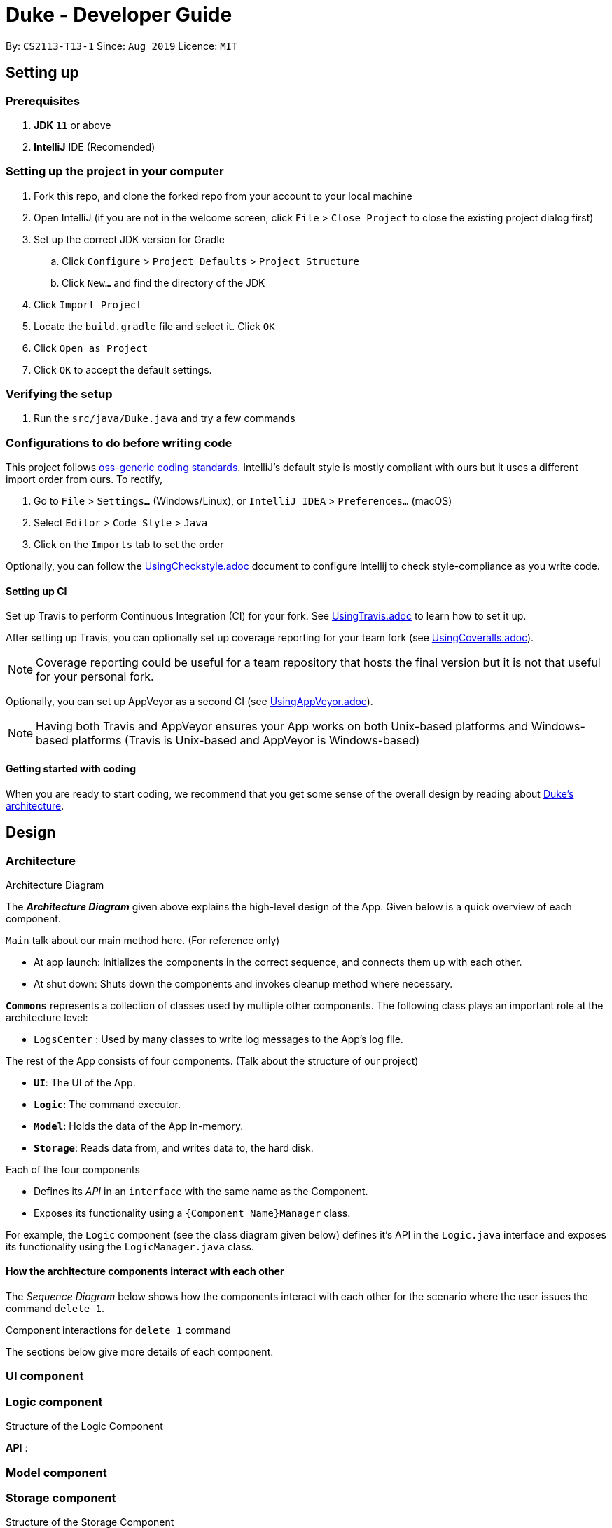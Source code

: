 = Duke - Developer Guide

By: `CS2113-T13-1`      Since: `Aug 2019`      Licence: `MIT`

== Setting up

=== Prerequisites

. *JDK `11`* or above
. *IntelliJ* IDE (Recomended)
+
// [NOTE]
// IntelliJ by default has Gradle and JavaFx plugins installed. +
// Do not disable them. If you have disabled them, go to `File` > `Settings` > `Plugins` to re-enable them.

=== Setting up the project in your computer

. Fork this repo, and clone the forked repo from your account to your local machine
. Open IntelliJ (if you are not in the welcome screen, click `File` > `Close Project` to close the existing project dialog first)
. Set up the correct JDK version for Gradle
.. Click `Configure` > `Project Defaults` > `Project Structure`
.. Click `New...` and find the directory of the JDK
. Click `Import Project`
. Locate the `build.gradle` file and select it. Click `OK`
. Click `Open as Project`
. Click `OK` to accept the default settings.

=== Verifying the setup

. Run the `src/java/Duke.java` and try a few commands
// . <<Testing#,Run the tests>> to ensure they all pass.

=== Configurations to do before writing code

// ==== Configuring the coding style

This project follows https://github.com/oss-generic/process/blob/master/docs/CodingStandards.adoc[oss-generic coding standards]. IntelliJ's default style is mostly compliant with ours but it uses a different import order from ours. To rectify,

. Go to `File` > `Settings...` (Windows/Linux), or `IntelliJ IDEA` > `Preferences...` (macOS)
. Select `Editor` > `Code Style` > `Java`
. Click on the `Imports` tab to set the order

// * For `Class count to use import with '\*'` and `Names count to use static import with '*'`: Set to `999` to prevent IntelliJ from contracting the import statements
// * For `Import Layout`: The order is `import static all other imports`, `import java.\*`, `import javax.*`, `import org.\*`, `import com.*`, `import all other imports`. Add a `<blank line>` between each `import`

Optionally, you can follow the <<UsingCheckstyle#, UsingCheckstyle.adoc>> document to configure Intellij to check style-compliance as you write code.

==== Setting up CI

Set up Travis to perform Continuous Integration (CI) for your fork. See <<UsingTravis#, UsingTravis.adoc>> to learn how to set it up.

After setting up Travis, you can optionally set up coverage reporting for your team fork (see <<UsingCoveralls#, UsingCoveralls.adoc>>).

[NOTE]
Coverage reporting could be useful for a team repository that hosts the final version but it is not that useful for your personal fork.

Optionally, you can set up AppVeyor as a second CI (see <<UsingAppVeyor#, UsingAppVeyor.adoc>>).

[NOTE]
Having both Travis and AppVeyor ensures your App works on both Unix-based platforms and Windows-based platforms (Travis is Unix-based and AppVeyor is Windows-based)

==== Getting started with coding

When you are ready to start coding, we recommend that you get some sense of the overall design by reading about <<DeveloperGuide#Design-Architecture, Duke's architecture>>.

== Design

=== Architecture

.Architecture Diagram
// image::ArchitectureDiagram.png[]

The *_Architecture Diagram_* given above explains the high-level design of the App. Given below is a quick overview of each component.

`Main` talk about our main method here. (For reference only)

* At app launch: Initializes the components in the correct sequence, and connects them up with each other.
* At shut down: Shuts down the components and invokes cleanup method where necessary.

*`Commons`* represents a collection of classes used by multiple other components.
The following class plays an important role at the architecture level:

* `LogsCenter` : Used by many classes to write log messages to the App's log file.

The rest of the App consists of four components. (Talk about the structure of our project)

* *`UI`*: The UI of the App.
* *`Logic`*: The command executor.
* *`Model`*: Holds the data of the App in-memory.
* *`Storage`*: Reads data from, and writes data to, the hard disk.

Each of the four components

* Defines its _API_ in an `interface` with the same name as the Component.
* Exposes its functionality using a `{Component Name}Manager` class.

For example, the `Logic` component (see the class diagram given below) defines it's API in the `Logic.java` interface and exposes its functionality using the `LogicManager.java` class.

.Class Diagram of the Logic Component
// image::LogicClassDiagram.png[]

[discrete]
==== How the architecture components interact with each other

The _Sequence Diagram_ below shows how the components interact with each other for the scenario where the user issues the command `delete 1`.

.Component interactions for `delete 1` command
// image::ArchitectureSequenceDiagram.png[]

The sections below give more details of each component.

// [[Design-Ui]]
=== UI component

.Structure of the UI Component
// image::UiClassDiagram.png[]

// *API* : link:{repoURL}/src/main/java/seedu/address/ui/Ui.java[`Ui.java`]

// The UI consists of a `MainWindow` that is made up of parts e.g.`CommandBox`, `ResultDisplay`, `PersonListPanel`, `StatusBarFooter` etc. All these, including the `MainWindow`, inherit from the abstract `UiPart` class.

// The `UI` component uses JavaFx UI framework. The layout of these UI parts are defined in matching `.fxml` files that are in the `src/main/resources/view` folder. For example, the layout of the link:{repoURL}/src/main/java/seedu/address/ui/MainWindow.java[`MainWindow`] is specified in link:{repoURL}/src/main/resources/view/MainWindow.fxml[`MainWindow.fxml`]

// The `UI` component,

// * Executes user commands using the `Logic` component.
// * Listens for changes to `Model` data so that the UI can be updated with the modified data.

[[Design-Logic]]
=== Logic component

[[fig-LogicClassDiagram]]
.Structure of the Logic Component
// image::LogicClassDiagram.png[]

*API* :
// link:{repoURL}/src/main/java/seedu/address/logic/Logic.java[`Logic.java`]

// .  `Logic` uses the `AddressBookParser` class to parse the user command.
// .  This results in a `Command` object which is executed by the `LogicManager`.
// .  The command execution can affect the `Model` (e.g. adding a person).
// .  The result of the command execution is encapsulated as a `CommandResult` object which is passed back to the `Ui`.
// .  In addition, the `CommandResult` object can also instruct the `Ui` to perform certain actions, such as displaying help to the user.

// Given below is the Sequence Diagram for interactions within the `Logic` component for the `execute("delete 1")` API call.

.Interactions Inside the Logic Component for the `delete 1` Command
// image::DeleteSequenceDiagram.png[]

// NOTE: The lifeline for `DeleteCommandParser` should end at the destroy marker (X) but due to a limitation of PlantUML, the lifeline reaches the end of diagram.

// [[Design-Model]]
=== Model component

.Structure of the Model Component
// image::ModelClassDiagram.png[]

// *API* : link:{repoURL}/src/main/java/seedu/address/model/Model.java[`Model.java`]

// The `Model`,

// * stores a `UserPref` object that represents the user's preferences.
// * stores the Address Book data.
// * exposes an unmodifiable `ObservableList<Person>` that can be 'observed' e.g. the UI can be bound to this list so that the UI automatically updates when the data in the list change.
// * does not depend on any of the other three components.

// [NOTE]
// As a more OOP model, we can store a `Tag` list in `Address Book`, which `Person` can reference. This would allow `Address Book` to only require one `Tag` object per unique `Tag`, instead of each `Person` needing their own `Tag` object. An example of how such a model may look like is given below. +
//  +
// image:BetterModelClassDiagram.png[]

[[Design-Storage]]
=== Storage component

.Structure of the Storage Component
// image::StorageClassDiagram.png[]

*API* : 
// link:{repoURL}/src/main/java/seedu/address/storage/Storage.java[`Storage.java`]

The `Storage` component,

// * can save `UserPref` objects in json format and read it back.
// * can save the Address Book data in json format and read it back.

[[Design-Commons]]
=== Common classes

Classes used by multiple components are in the `seedu.addressbook.commons` package.

== Implementation

This section describes some noteworthy details on how certain features are implemented.

// tag::undoredo[]
=== [Proposed] Undo/Redo feature
==== Proposed Implementation

// The undo/redo mechanism is facilitated by `VersionedAddressBook`.
// It extends `AddressBook` with an undo/redo history, stored internally as an `addressBookStateList` and `currentStatePointer`.
// Additionally, it implements the following operations:

// * `VersionedAddressBook#commit()` -- Saves the current address book state in its history.
// * `VersionedAddressBook#undo()` -- Restores the previous address book state from its history.
// * `VersionedAddressBook#redo()` -- Restores a previously undone address book state from its history.

// These operations are exposed in the `Model` interface as `Model#commitAddressBook()`, `Model#undoAddressBook()` and `Model#redoAddressBook()` respectively.

// Given below is an example usage scenario and how the undo/redo mechanism behaves at each step.

// Step 1. The user launches the application for the first time. The `VersionedAddressBook` will be initialized with the initial address book state, and the `currentStatePointer` pointing to that single address book state.

// image::UndoRedoState0.png[]

// Step 2. The user executes `delete 5` command to delete the 5th person in the address book. The `delete` command calls `Model#commitAddressBook()`, causing the modified state of the address book after the `delete 5` command executes to be saved in the `addressBookStateList`, and the `currentStatePointer` is shifted to the newly inserted address book state.

// image::UndoRedoState1.png[]

// Step 3. The user executes `add n/David ...` to add a new person. The `add` command also calls `Model#commitAddressBook()`, causing another modified address book state to be saved into the `addressBookStateList`.

// image::UndoRedoState2.png[]

// [NOTE]
// If a command fails its execution, it will not call `Model#commitAddressBook()`, so the address book state will not be saved into the `addressBookStateList`.

// Step 4. The user now decides that adding the person was a mistake, and decides to undo that action by executing the `undo` command. The `undo` command will call `Model#undoAddressBook()`, which will shift the `currentStatePointer` once to the left, pointing it to the previous address book state, and restores the address book to that state.

// image::UndoRedoState3.png[]

// [NOTE]
// If the `currentStatePointer` is at index 0, pointing to the initial address book state, then there are no previous address book states to restore. The `undo` command uses `Model#canUndoAddressBook()` to check if this is the case. If so, it will return an error to the user rather than attempting to perform the undo.

// The following sequence diagram shows how the undo operation works:

// image::UndoSequenceDiagram.png[]

// NOTE: The lifeline for `UndoCommand` should end at the destroy marker (X) but due to a limitation of PlantUML, the lifeline reaches the end of diagram.

// The `redo` command does the opposite -- it calls `Model#redoAddressBook()`, which shifts the `currentStatePointer` once to the right, pointing to the previously undone state, and restores the address book to that state.

// [NOTE]
// If the `currentStatePointer` is at index `addressBookStateList.size() - 1`, pointing to the latest address book state, then there are no undone address book states to restore. The `redo` command uses `Model#canRedoAddressBook()` to check if this is the case. If so, it will return an error to the user rather than attempting to perform the redo.

// Step 5. The user then decides to execute the command `list`. Commands that do not modify the address book, such as `list`, will usually not call `Model#commitAddressBook()`, `Model#undoAddressBook()` or `Model#redoAddressBook()`. Thus, the `addressBookStateList` remains unchanged.

// image::UndoRedoState4.png[]

// Step 6. The user executes `clear`, which calls `Model#commitAddressBook()`. Since the `currentStatePointer` is not pointing at the end of the `addressBookStateList`, all address book states after the `currentStatePointer` will be purged. We designed it this way because it no longer makes sense to redo the `add n/David ...` command. This is the behavior that most modern desktop applications follow.

// image::UndoRedoState5.png[]

// The following activity diagram summarizes what happens when a user executes a new command:

// image::CommitActivityDiagram.png[]

==== Design Considerations

===== Aspect: How undo & redo executes

// * **Alternative 1 (current choice):** Saves the entire address book.
// ** Pros: Easy to implement.
// ** Cons: May have performance issues in terms of memory usage.
// * **Alternative 2:** Individual command knows how to undo/redo by itself.
// ** Pros: Will use less memory (e.g. for `delete`, just save the person being deleted).
// ** Cons: We must ensure that the implementation of each individual command are correct.

===== Aspect: Data structure to support the undo/redo commands

* **Alternative 1 (current choice):** Use a list to store the history of address book states.
// ** Pros: Easy for new Computer Science student undergraduates to understand, who are likely to be the new incoming developers of our project.
// ** Cons: Logic is duplicated twice. For example, when a new command is executed, we must remember to update both `HistoryManager` and `VersionedAddressBook`.
// * **Alternative 2:** Use `HistoryManager` for undo/redo
// ** Pros: We do not need to maintain a separate list, and just reuse what is already in the codebase.
// ** Cons: Requires dealing with commands that have already been undone: We must remember to skip these commands. Violates Single Responsibility Principle and Separation of Concerns as `HistoryManager` now needs to do two different things.
// end::undoredo[]

// tag::dataencryption[]
=== [Proposed] Data Encryption

_{Explain here how the data encryption feature will be implemented}_

// end::dataencryption[]

=== Logging

// We are using `java.util.logging` package for logging. The `LogsCenter` class is used to manage the logging levels and logging destinations.

// * The logging level can be controlled using the `logLevel` setting in the configuration file (See <<Implementation-Configuration>>)
// * The `Logger` for a class can be obtained using `LogsCenter.getLogger(Class)` which will log messages according to the specified logging level
// * Currently log messages are output through: `Console` and to a `.log` file.

// *Logging Levels*

// * `SEVERE` : Critical problem detected which may possibly cause the termination of the application
// * `WARNING` : Can continue, but with caution
// * `INFO` : Information showing the noteworthy actions by the App
// * `FINE` : Details that is not usually noteworthy but may be useful in debugging e.g. print the actual list instead of just its size

[[Implementation-Configuration]]
=== Configuration

// Certain properties of the application can be controlled (e.g user prefs file location, logging level) through the configuration file (default: `config.json`).

== Documentation

// Refer to the guide <<Documentation#, here>>.

== Testing

// Refer to the guide <<Testing#, here>>.

== Dev Ops

// Refer to the guide <<DevOps#, here>>.

[appendix]
== Product Scope

*Target user profile*:

// * has a need to manage a significant number of contacts
// * prefer desktop apps over other types
// * can type fast
// * prefers typing over mouse input
// * is reasonably comfortable using CLI apps

// *Value proposition*: manage contacts faster than a typical mouse/GUI driven app

[appendix]
== User Stories

// Priorities: High (must have) - `* * \*`, Medium (nice to have) - `* \*`, Low (unlikely to have) - `*`

// [width="59%",cols="22%,<23%,<25%,<30%",options="header",]
// |=======================================================================
// |Priority |As a ... |I want to ... |So that I can...
// |`* * *` |new user |see usage instructions |refer to instructions when I forget how to use the App

// |`* * *` |user |add a new person |

// |`* * *` |user |delete a person |remove entries that I no longer need

// |`* * *` |user |find a person by name |locate details of persons without having to go through the entire list

// |`* *` |user |hide <<private-contact-detail,private contact details>> by default |minimize chance of someone else seeing them by accident

// |`*` |user with many persons in the address book |sort persons by name |locate a person easily
// |=======================================================================

_{To be edited}_

[appendix]
== Use Cases

// (For all use cases below, the *System* is the `AddressBook` and the *Actor* is the `user`, unless specified otherwise)

// [discrete]
// === Use case: Delete person

// *MSS*

// 1.  User requests to list persons
// 2.  AddressBook shows a list of persons
// 3.  User requests to delete a specific person in the list
// 4.  AddressBook deletes the person
// +
// Use case ends.

// *Extensions*

// [none]
// * 2a. The list is empty.
// +
// Use case ends.

// * 3a. The given index is invalid.
// +
// [none]
// ** 3a1. AddressBook shows an error message.
// +
// Use case resumes at step 2.

// _{More to be added}_

[appendix]
== Non Functional Requirements

// .  Should work on any <<mainstream-os,mainstream OS>> as long as it has Java `11` or above installed.
// .  Should be able to hold up to 1000 persons without a noticeable sluggishness in performance for typical usage.
// .  A user with above average typing speed for regular English text (i.e. not code, not system admin commands) should be able to accomplish most of the tasks faster using commands than using the mouse.

// _{More to be added}_

[appendix]
== Glossary

[[mainstream-os]] Mainstream OS::
Windows, Linux, Unix, OS-X

// [[private-contact-detail]] Private contact detail::
// A contact detail that is not meant to be shared with others

[appendix]
== Product Survey

*Product Name*

Author: ...

Pros:

* ...
* ...

Cons:

* ...
* ...

[appendix]
== Instructions for Manual Testing

// Given below are instructions to test the app manually.

// [NOTE]
// These instructions only provide a starting point for testers to work on; testers are expected to do more _exploratory_ testing.

=== Launch and Shutdown

// . Initial launch

// .. Download the jar file and copy into an empty folder
// .. Double-click the jar file +
//    Expected: Shows the GUI with a set of sample contacts. The window size may not be optimum.

// . Saving window preferences

// .. Resize the window to an optimum size. Move the window to a different location. Close the window.
// .. Re-launch the app by double-clicking the jar file. +
//    Expected: The most recent window size and location is retained.

_{ more test cases ... }_


=== Saving data

// . Dealing with missing/corrupted data files

// .. _{explain how to simulate a missing/corrupted file and the expected behavior}_

// _{ more test cases ... }_
